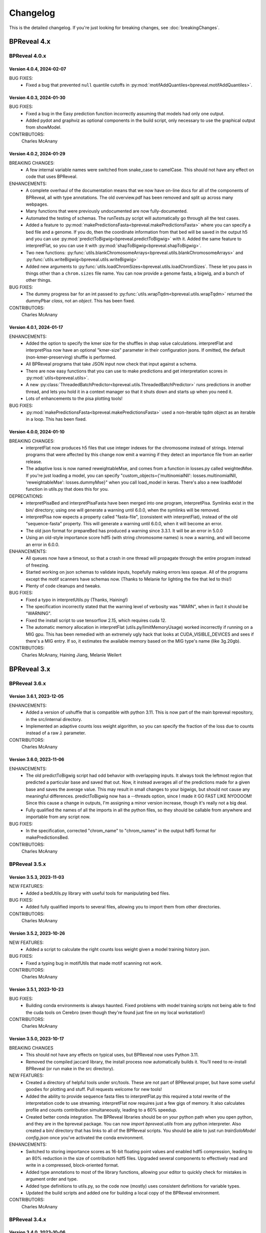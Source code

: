 Changelog
=========

This is the detailed changelog. If you're just looking for breaking changes,
see :doc:`breakingChanges`.


BPReveal 4.x
------------

BPReveal 4.0.x
^^^^^^^^^^^^^^

Version 4.0.4, 2024-02-07
'''''''''''''''''''''''''

BUG FIXES:
    * Fixed a bug that prevented ``null`` quantile cutoffs in
      :py:mod:`motifAddQuantiles<bpreveal.motifAddQuantiles>`.

Version 4.0.3, 2024-01-30
'''''''''''''''''''''''''

BUG FIXES:
    * Fixed a bug in the Easy prediction function incorrectly assuming that models
      had only one output.
    * Added pydot and graphviz as optional components in the build script, only
      necessary to use the graphical output from showModel.

CONTRIBUTORS:
    Charles McAnany

Version 4.0.2, 2024-01-29
'''''''''''''''''''''''''

BREAKING CHANGES:
    * A few internal variable names were switched from snake_case to camelCase.
      This should not have any effect on code that uses BPReveal.

ENHANCEMENTS:
    * A complete overhaul of the documentation means that we now have on-line
      docs for all of the components of BPReveal, all with type annotations.
      The old overview.pdf has been removed and split up across many webpages.
    * Many functions that were previously undocumented are now
      fully-documented.
    * Automated the testing of schemas. The runTests.py script will
      automatically go through all the test cases.
    * Added a feature to
      :py:mod:`makePredictionsFasta<bpreveal.makePredictionsFasta>` where you
      can specify a bed file and a genome. If you do, then the coordinate
      information from that bed will be saved in the output h5 and you can use
      :py:mod:`predictToBigwig<bpreveal.predictToBigwig>` with it. Added the
      same feature to interpretFlat, so you can use it with
      :py:mod:`shapToBigwig<bpreveal.shapToBigwig>`.
    * Two new functions:
      :py:func:`utils.blankChromosomeArrays<bpreveal.utils.blankChromosomeArrays>`
      and :py:func:`utils.writeBigwig<bpreveal.utils.writeBigwig>`
    * Added new arguments to
      :py:func:`utils.loadChromSizes<bpreveal.utils.loadChromSizes`. These let
      you pass in things other than a ``chrom.sizes`` file name. You can now
      provide a genome fasta, a bigwig, and a bunch of other things.


BUG FIXES:
    * The dummy progress bar for an int passed to
      :py:func:`utils.wrapTqdm<bpreveal.utils.wrapTqdm>` returned the dummyPbar
      *class*, not an *object*. This has been fixed.

CONTRIBUTORS:
    Charles McAnany

Version 4.0.1, 2024-01-17
'''''''''''''''''''''''''

ENHANCEMENTS:
    * Added the option to specify the kmer size for the shuffles in shap value
      calculations. interpretFlat and interpretPisa now have an optional
      "kmer-size" parameter in their configuration jsons. If omitted, the
      default (non-kmer-preserving) shuffle is performed.
    * All BPReveal programs that take JSON input now check that input against a
      schema.
    * There are now easy functions that you can use to make predictions and get
      interpretation scores in :py:mod:`utils<bpreveal.utils>`.
    * A new
      :py:class:`ThreadedBatchPredictor<bpreveal.utils.ThreadedBatchPredictor>`
      runs predictions in another thread, and lets you hold it in a context
      manager so that it shuts down and starts up when you need it.
    * Lots of enhancements to the pisa plotting tools!

BUG FIXES:
    * :py:mod:`makePredictionsFasta<bpreveal.makePredictionsFasta>` used a
      non-iterable tqdm object as an iterable in a loop. This has been fixed.

Version 4.0.0, 2024-01-10
'''''''''''''''''''''''''

BREAKING CHANGES:
    * interpretFlat now produces h5 files that use integer indexes for the
      chromosome instead of strings. Internal programs that were affected by
      this change now emit a warning if they detect an importance file from an
      earlier release.
    * The adaptive loss is now named reweightableMse, and comes from a function
      in losses.py called weightedMse. If you're just loading a model, you can
      specify "custom_objects={'multinomialNll': losses.multinomialNll,
      'reweightableMse': losses.dummyMse}" when you call load_model in keras.
      There's also a new loadModel function in utils.py that does this for you.

DEPRECATIONS:
    * interpretPisaBed and interpretPisaFasta have been merged into one
      program, interpretPisa. Symlinks exist in the bin/ directory; using one
      will generate a warning until 6.0.0, when the symlinks will be removed.
    * interpretPisa now expects a property called "fasta-file", (consistent
      with interpretFlat), instead of the old "sequence-fasta" property. This
      will generate a warning until 6.0.0, when it will become an error.
    * The old json format for prepareBed has produced a warning since 3.3.1. It
      will be an error in 5.0.0
    * Using an old-style importance score hdf5 (with string chromosome names)
      is now a warning, and will become an error in 6.0.0.


ENHANCEMENTS:
    * All queues now have a timeout, so that a crash in one thread will
      propagate through the entire program instead of freezing.
    * Started working on json schemas to validate inputs, hopefully making
      errors less opaque. All of the programs except the motif scanners have
      schemas now. (Thanks to Melanie for lighting the fire that led to this!)
    * Plenty of code cleanups and tweaks.


BUG FIXES:
    * Fixed a typo in interpretUtils.py (Thanks, Haining!)
    * The specification incorrectly stated that the warning level of verbosity
      was "WARN", when in fact it should be "WARNING".
    * Fixed the install script to use tensorflow 2.15, which requires cuda 12.
    * The automatic memory allocation in interpretFlat
      (utils.py/limitMemoryUsage) worked incorrectly if running on a MIG gpu.
      This has been remedied with an extremely ugly hack that looks at
      CUDA_VISIBLE_DEVICES and sees if there's a MIG entry. If so, it estimates
      the available memory based on the MIG type's name (like 3g.20gb).

CONTRIBUTORS:
    Charles McAnany, Haining Jiang, Melanie Weilert

BPReveal 3.x
------------

BPReveal 3.6.x
^^^^^^^^^^^^^^

Version 3.6.1, 2023-12-05
'''''''''''''''''''''''''

ENHANCEMENTS:
    * Added a version of ushuffle that is compatible with python 3.11. This is
      now part of the main bpreveal repository, in the src/internal directory.
    * Implemented an adaptive counts loss weight algorithm, so you can specify
      the fraction of the loss due to counts instead of a raw :math:`{\lambda}`
      parameter.

CONTRIBUTORS:
    Charles McAnany


Version 3.6.0, 2023-11-06
'''''''''''''''''''''''''

ENHANCEMENTS:
    * The old predictToBigwig script had odd behavior with overlapping inputs.
      It always took the leftmost region that predicted a particular base and
      saved that out. Now, it instead averages all of the predictions made for
      a given base and saves the average value. This may result in small
      changes to your bigwigs, but should not cause any meaningful differences.
      predictToBigwig now has a --threads option, since I made it GO FAST LIKE
      NYOOOOM! Since this cause a change in outputs, I'm assigning a minor
      version increase, though it's really not a big deal.
    * Fully qualified the names of all the imports in all the python files, so
      they should be callable from anywhere and importable from any script now.

BUG FIXES:
    * In the specification, corrected "chrom_name" to "chrom_names" in the
      output hdf5 format for makePredictionsBed.

CONTRIBUTORS:
    Charles McAnany

BPReveal 3.5.x
^^^^^^^^^^^^^^

Version 3.5.3, 2023-11-03
'''''''''''''''''''''''''

NEW FEATURES:
    * Added a bedUtils.py library with useful tools for manipulating bed files.

BUG FIXES:
    * Added fully qualified imports to several files, allowing you to import
      them from other directories.

CONTRIBUTORS:
    Charles McAnany

Version 3.5.2, 2023-10-26
'''''''''''''''''''''''''

NEW FEATURES:
    * Added a script to calculate the right counts loss weight given a model
      training history json.

BUG FIXES:
    * Fixed a typing bug in motifUtils that made motif scanning not work.

CONTRIBUTORS:
    Charles McAnany


Version 3.5.1, 2023-10-23
'''''''''''''''''''''''''

BUG FIXES:
    * Building conda environments is always haunted. Fixed problems with model
      training scripts not being able to find the cuda tools on Cerebro (even
      though they're found just fine on my local workstation!)

CONTRIBUTORS:
    Charles McAnany


Version 3.5.0, 2023-10-17
'''''''''''''''''''''''''

BREAKING CHANGES
    * This should not have any effects on typical uses, but BPReveal now uses
      Python 3.11.
    * Removed the compiled jaccard library, the install process now
      automatically builds it. You'll need to re-install BPReveal (or run make
      in the src directory).

NEW FEATURES:
    * Created a directory of helpful tools under src/tools. These are not part
      of BPReveal proper, but have some useful goodies for plotting and stuff.
      Pull requests welcome for new tools!
    * Added the ability to provide sequence fasta files to interpretFlat.py
      this required a total rewrite of the interpretation code to use
      streaming. interpretFlat now requires just a few gigs of memory. It also
      calculates profile and counts contribution simultaneously, leading to a
      60% speedup.
    * Created better conda integration. The BPReveal libraries should be on
      your python path when you open python, and they are in the bpreveal
      package. You can now `import bpreveal.utils` from any python interpreter.
      Also created a bin/ directory that has links to all of the BPReveal
      scripts. You should be able to just run `trainSoloModel config.json` once
      you've activated the conda environment.

ENHANCEMENTS:
    * Switched to storing importance scores as 16-bit floating point values and
      enabled hdf5 compression, leading to an 80% reduction in the size of
      contribution hdf5 files. Upgraded several components to effectively read
      and write in a compressed, block-oriented format.
    * Added type annotations to most of the library functions, allowing your
      editor to quickly check for mistakes in argument order and type.
    * Added type definitions to utils.py, so the code now (mostly) uses
      consistent definitions for variable types.
    * Updated the build scripts and added one for building a local copy of the
      BPReveal environment.

CONTRIBUTORS:
    Charles McAnany

BPReveal 3.4.x
^^^^^^^^^^^^^^

Version 3.4.0, 2023-10-06
'''''''''''''''''''''''''

NEW FEATURES:
    * CWM scanning is now implemented. This takes the output from modisco and
      uses contribution scores to look for motif instances across the genome.
      The documentation has been updated. Thanks to Melanie Weilert for an
      initial BPReveal-compatible implementation of CWM scanning.

CONTRIBUTORS:
    Melanie Weilert, Charles McAnany


BPReveal 3.3.x
^^^^^^^^^^^^^^

Version 3.3.2, 2023-09-19
'''''''''''''''''''''''''

BUG FIXES:
    * Updated the conda install script to be compatible with Tensorflow 2.12.
      The tensorflow-probability package that had been installed was too old,
      so I have changed to getting tensorflow and tensorflow-probability from
      conda. The build script also installs mamba, which seemed to work better
      for me.

CONTRIBUTORS:
    Charles McAnany


Version 3.3.1, 2023-08-30
'''''''''''''''''''''''''

ENHANCEMENTS:
    * Added a "heads" section to prepareBed.py json files. This lets you
      combined multiple bigwigs just as you do for the final model. The old
      "bigwigs" section is now deprecated, and will be removed in BPReveal 5.0.
      Previously, if you had a two-task head, prepareBed.py would reject any
      region where *either* of those tasks was outside of your counts limits.
      The new version adds the bigwigs in each head together before doing the
      counts culling. This is useful when one track has zero reads but the
      other still has data. Thanks to Melanie for suggesting this feature.
    * Finally ran through shap.py and fixed formatting.
    * Added two features to metrics.py. First, for regions that are empty,
      metrics.py now has a feature to simply ignore those regions rather than
      using them in counts correlations (they were always ignored in profile
      correlations). Second, added a feature to generate json output for ease
      of parsing.
    * Added three utility functions to gaOptimize.py for easily converting
      lists of corruptors to and from strings and numerical arrays. Thanks to
      Haining Jiang for suggesting these.

DEPRECATIONS:
    * The "bigwigs" section in prepareBed.py json files has been deprecated and
      will become an error in BPReveal 5.0.

CONTRIBUTORS:
    Melanie Weilert, Charles McAnany.


Version 3.3.0, 2023-06-23
'''''''''''''''''''''''''

NEW FEATURES:
    * Added a genetic algorithm module. See the demo pdfs for how to use them.
    * Added a batch-running tool to utils.py, this lets you run many sequences
      through your model without worrying about constructing batches
      efficiently.

ENHANCEMENTS:
    * Rewrote makePredictionsFasta to stream data in and out. It is now quite
      fast and uses very little memory.
    * Updated the OSKN demo python notebook to be compatible with version 3.

CONTRIBUTORS:
    Charles McAnany


BPReveal 3.2.x
^^^^^^^^^^^^^^

Version 3.2.0, 2023-05-17
'''''''''''''''''''''''''

NEW FEATURES:
    * Previously, if a solo model had a different input length than the
      residual model, you could not combine them. Melanie added logic so that
      if the solo model has a smaller input length (for example, because it has
      fewer layers), the sequence will automatically be cropped down to match
      it. In this way, you don't have to match solo and residual architectures
      any more.

ENHANCEMENTS:
    * Further re-formatting to comply with PEP8.

CONTRIBUTORS:
    Melanie Weilert (cropdown logic), Charles McAnany (code cleanup)

BPReveal 3.1.x
^^^^^^^^^^^^^^

Version 3.1.0, 2023-05-14
'''''''''''''''''''''''''

NEW FEATURES:
    * Added an automatic reverse complement strand selection feature. Instead
      of saying '"revcomp-task-order" : [1,0]', you can now say
      '"revcomp-task-order":"auto"' when you have one or two tasks in a head.

ENHANCEMENTS:
    * Code cleanup in general, such as removing unused imports and tidying up
      formatting.

BUG FIXES:
    * Fixed a missing import in prepareBed.py that broke the regex mode.

CONTRIBUTORS:
    Charles McAnany


BPReveal 3.0.x
^^^^^^^^^^^^^^

Version 3.0.1, 2023-04-26
'''''''''''''''''''''''''

ENHANCEMENTS:
    * Formatted the code throughout the repository to more closely comply with
      PEP8.

BUG FIXES:
    * Fixed a bug in argument order for deduplicating in prepareBed.py

CONTRIBUTORS:
    Charles McAnany

Version 3.0.0, 2023-03-10
'''''''''''''''''''''''''

BREAKING CHANGES:
    * There is a new "remove-overlaps" field that is mandatory in prepareBed.py
      json files. If set to true, then you can set how close two peaks must be
      before they are considered overlapping. (Thanks to Melanie Weilert for
      the implementation.)
    * On discussion with Melanie, it occurred that the cropdown feature of the
      transformation model is never appropriate. Therefore, this feature has
      been removed.  Instead, in a future version, there will be a feature to
      crop down the input sequence to the solo model during training the
      combined model. (Charles McAnany)
    * Since there is no cropping, it was silly to call the input-length
      "sequence-input-length" inside the transformation config json. It is now
      sensibly called "input-length".

ENHANCEMENTS:
    * The PISA code was totally rewritten; it now uses a streaming architecture
      so that loading the data, calculating shap scores, and saving data are
      done by different threads. This cuts way down on memory use, and makes it
      possible to run pisa over an entire genome. (generating 100 GiB per
      megabase or so.) (Charles McAnany)

BUG FIXES:
    * In the combined config, the documentation called a parameter
      "output-directory", but the code expected "output-prefix". The
      documentation has been corrected. (Charles McAnany)


CONTRIBUTORS:
    Melanie Weilert, Charles McAnany.

BPReveal 2.x
------------

BPReveal 2.0.x
^^^^^^^^^^^^^^

Version 2.0.2, 2023-02-17
'''''''''''''''''''''''''
ENHANCEMENTS:
    * interpretPisaBed.py will now include predictions and reference
      predictions in the output hdf5.

CONTRIBUTORS:
    Charles McAnany


Version 2.0.1, 2023-02-09
'''''''''''''''''''''''''
ENHANCEMENTS:
    * prepareBed.py will no longer replace the names in your bed files; the
      generated files will have the same names as the input beds. (Suggested by
      Melanie)

CONTRIBUTORS:
    Melanie Weilert, Charles McAnany


Version 2.0.0, 2023-02-07
'''''''''''''''''''''''''

BREAKING CHANGES:
    * Added a reverse-complement flag to prepareTrainingData.py. If this is set
      to true, then you must specify strand mappings to each of the heads in
      that file. If you want your code to behave like before, just set
      "reverse-complement" to false in the json file for
      prepareTrainingData.py.

ENHANCEMENTS:
    * Reverse complement support added, see overview.tex in the section on
      prepareTrainingData.py. (Charles McAnany)

CONTRIBUTORS:
    Charles McAnany.



PREVIOUS VERSIONS
-----------------

Versions of BPReveal before 2.0.0 are not recorded here, but the software
would not have been completed without help from Julia Zeitlinger, Anshul
Kundaje, and Melanie Weilert.


